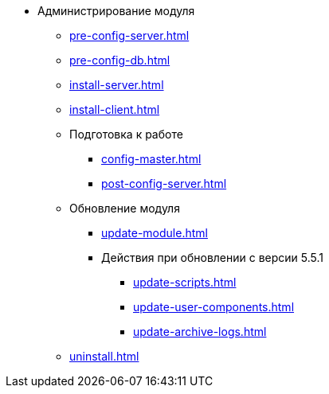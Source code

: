 * Администрирование модуля
** xref:pre-config-server.adoc[]
** xref:pre-config-db.adoc[]
** xref:install-server.adoc[]
// ** xref:.install-server.adoc[]
// ** xref:.install-client.adoc[]
** xref:install-client.adoc[]
** Подготовка к работе
*** xref:config-master.adoc[]
// *** xref:.config-master.adoc[]
// *** xref:.post-config-server.adoc[]
*** xref:post-config-server.adoc[]
** Обновление модуля
*** xref:update-module.adoc[]
*** Действия при обновлении с версии 5.5.1
**** xref:update-scripts.adoc[]
**** xref:update-user-components.adoc[]
**** xref:update-archive-logs.adoc[]
** xref:uninstall.adoc[]
